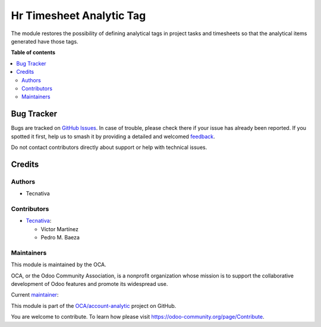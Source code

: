 =========================
Hr Timesheet Analytic Tag
=========================

.. 
   !!!!!!!!!!!!!!!!!!!!!!!!!!!!!!!!!!!!!!!!!!!!!!!!!!!!
   !! This file is generated by oca-gen-addon-readme !!
   !! changes will be overwritten.                   !!
   !!!!!!!!!!!!!!!!!!!!!!!!!!!!!!!!!!!!!!!!!!!!!!!!!!!!
   !! source digest: sha256:4c38d3d7f2d2a35653886e0fd6d37fe32dc7b21192c9a3b539024085d1e4c388
   !!!!!!!!!!!!!!!!!!!!!!!!!!!!!!!!!!!!!!!!!!!!!!!!!!!!

.. |badge1| image:: https://img.shields.io/badge/maturity-Beta-yellow.png
    :target: https://odoo-community.org/page/development-status
    :alt: Beta
.. |badge2| image:: https://img.shields.io/badge/licence-AGPL--3-blue.png
    :target: http://www.gnu.org/licenses/agpl-3.0-standalone.html
    :alt: License: AGPL-3
.. |badge3| image:: https://img.shields.io/badge/github-OCA%2Faccount--analytic-lightgray.png?logo=github
    :target: https://github.com/OCA/account-analytic/tree/17.0/hr_timesheet_analytic_tag
    :alt: OCA/account-analytic
.. |badge4| image:: https://img.shields.io/badge/weblate-Translate%20me-F47D42.png
    :target: https://translation.odoo-community.org/projects/account-analytic-17-0/account-analytic-17-0-hr_timesheet_analytic_tag
    :alt: Translate me on Weblate
.. |badge5| image:: https://img.shields.io/badge/runboat-Try%20me-875A7B.png
    :target: https://runboat.odoo-community.org/builds?repo=OCA/account-analytic&target_branch=17.0
    :alt: Try me on Runboat

|badge1| |badge2| |badge3| |badge4| |badge5|

The module restores the possibility of defining analytical tags in
project tasks and timesheets so that the analytical items generated have
those tags.

**Table of contents**

.. contents::
   :local:

Bug Tracker
===========

Bugs are tracked on `GitHub Issues <https://github.com/OCA/account-analytic/issues>`_.
In case of trouble, please check there if your issue has already been reported.
If you spotted it first, help us to smash it by providing a detailed and welcomed
`feedback <https://github.com/OCA/account-analytic/issues/new?body=module:%20hr_timesheet_analytic_tag%0Aversion:%2017.0%0A%0A**Steps%20to%20reproduce**%0A-%20...%0A%0A**Current%20behavior**%0A%0A**Expected%20behavior**>`_.

Do not contact contributors directly about support or help with technical issues.

Credits
=======

Authors
-------

* Tecnativa

Contributors
------------

-  `Tecnativa <https://www.tecnativa.com>`__:

   -  Víctor Martínez
   -  Pedro M. Baeza

Maintainers
-----------

This module is maintained by the OCA.

.. image:: https://odoo-community.org/logo.png
   :alt: Odoo Community Association
   :target: https://odoo-community.org

OCA, or the Odoo Community Association, is a nonprofit organization whose
mission is to support the collaborative development of Odoo features and
promote its widespread use.

.. |maintainer-victoralmau| image:: https://github.com/victoralmau.png?size=40px
    :target: https://github.com/victoralmau
    :alt: victoralmau

Current `maintainer <https://odoo-community.org/page/maintainer-role>`__:

|maintainer-victoralmau| 

This module is part of the `OCA/account-analytic <https://github.com/OCA/account-analytic/tree/17.0/hr_timesheet_analytic_tag>`_ project on GitHub.

You are welcome to contribute. To learn how please visit https://odoo-community.org/page/Contribute.
